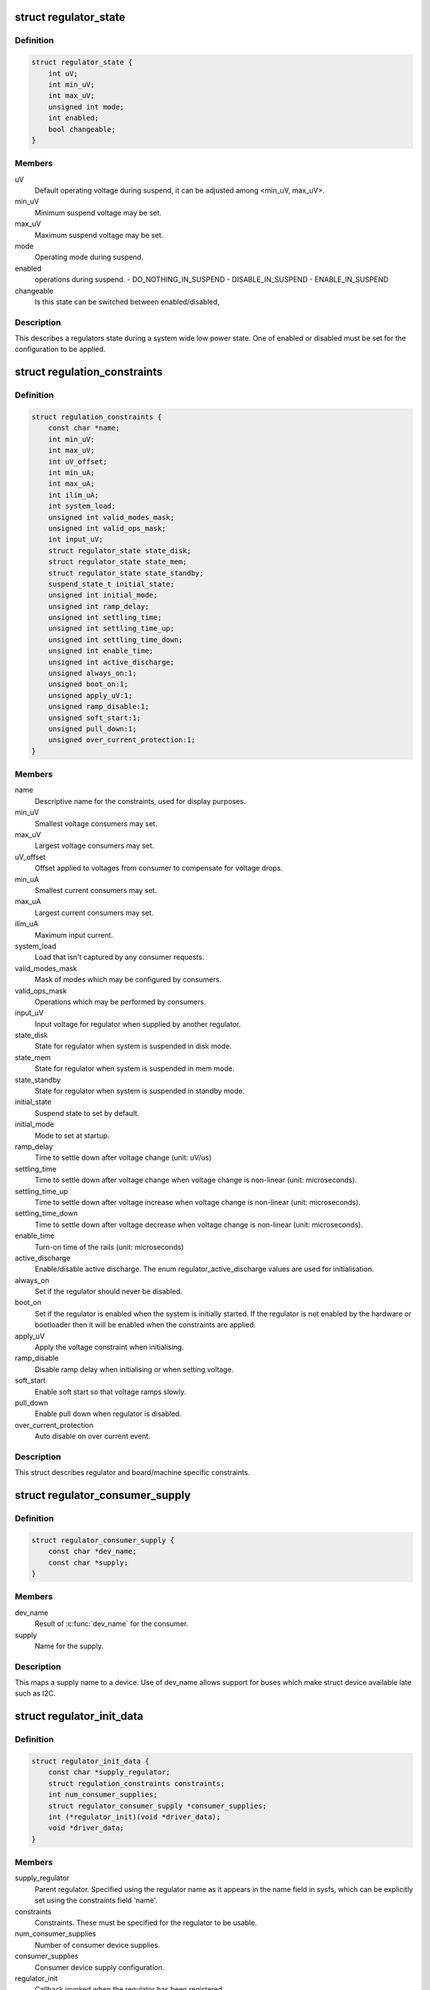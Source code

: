 .. -*- coding: utf-8; mode: rst -*-
.. src-file: include/linux/regulator/machine.h

.. _`regulator_state`:

struct regulator_state
======================

.. c:type:: struct regulator_state

    regulator state during low power system states

.. _`regulator_state.definition`:

Definition
----------

.. code-block:: c

    struct regulator_state {
        int uV;
        int min_uV;
        int max_uV;
        unsigned int mode;
        int enabled;
        bool changeable;
    }

.. _`regulator_state.members`:

Members
-------

uV
    Default operating voltage during suspend, it can be adjusted
    among <min_uV, max_uV>.

min_uV
    Minimum suspend voltage may be set.

max_uV
    Maximum suspend voltage may be set.

mode
    Operating mode during suspend.

enabled
    operations during suspend.
    - DO_NOTHING_IN_SUSPEND
    - DISABLE_IN_SUSPEND
    - ENABLE_IN_SUSPEND

changeable
    Is this state can be switched between enabled/disabled,

.. _`regulator_state.description`:

Description
-----------

This describes a regulators state during a system wide low power
state.  One of enabled or disabled must be set for the
configuration to be applied.

.. _`regulation_constraints`:

struct regulation_constraints
=============================

.. c:type:: struct regulation_constraints

    regulator operating constraints.

.. _`regulation_constraints.definition`:

Definition
----------

.. code-block:: c

    struct regulation_constraints {
        const char *name;
        int min_uV;
        int max_uV;
        int uV_offset;
        int min_uA;
        int max_uA;
        int ilim_uA;
        int system_load;
        unsigned int valid_modes_mask;
        unsigned int valid_ops_mask;
        int input_uV;
        struct regulator_state state_disk;
        struct regulator_state state_mem;
        struct regulator_state state_standby;
        suspend_state_t initial_state;
        unsigned int initial_mode;
        unsigned int ramp_delay;
        unsigned int settling_time;
        unsigned int settling_time_up;
        unsigned int settling_time_down;
        unsigned int enable_time;
        unsigned int active_discharge;
        unsigned always_on:1;
        unsigned boot_on:1;
        unsigned apply_uV:1;
        unsigned ramp_disable:1;
        unsigned soft_start:1;
        unsigned pull_down:1;
        unsigned over_current_protection:1;
    }

.. _`regulation_constraints.members`:

Members
-------

name
    Descriptive name for the constraints, used for display purposes.

min_uV
    Smallest voltage consumers may set.

max_uV
    Largest voltage consumers may set.

uV_offset
    Offset applied to voltages from consumer to compensate for
    voltage drops.

min_uA
    Smallest current consumers may set.

max_uA
    Largest current consumers may set.

ilim_uA
    Maximum input current.

system_load
    Load that isn't captured by any consumer requests.

valid_modes_mask
    Mask of modes which may be configured by consumers.

valid_ops_mask
    Operations which may be performed by consumers.

input_uV
    Input voltage for regulator when supplied by another regulator.

state_disk
    State for regulator when system is suspended in disk mode.

state_mem
    State for regulator when system is suspended in mem mode.

state_standby
    State for regulator when system is suspended in standby
    mode.

initial_state
    Suspend state to set by default.

initial_mode
    Mode to set at startup.

ramp_delay
    Time to settle down after voltage change (unit: uV/us)

settling_time
    Time to settle down after voltage change when voltage
    change is non-linear (unit: microseconds).

settling_time_up
    Time to settle down after voltage increase when voltage
    change is non-linear (unit: microseconds).

settling_time_down
    Time to settle down after voltage decrease when
    voltage change is non-linear (unit: microseconds).

enable_time
    Turn-on time of the rails (unit: microseconds)

active_discharge
    Enable/disable active discharge. The enum
    regulator_active_discharge values are used for
    initialisation.

always_on
    Set if the regulator should never be disabled.

boot_on
    Set if the regulator is enabled when the system is initially
    started.  If the regulator is not enabled by the hardware or
    bootloader then it will be enabled when the constraints are
    applied.

apply_uV
    Apply the voltage constraint when initialising.

ramp_disable
    Disable ramp delay when initialising or when setting voltage.

soft_start
    Enable soft start so that voltage ramps slowly.

pull_down
    Enable pull down when regulator is disabled.

over_current_protection
    Auto disable on over current event.

.. _`regulation_constraints.description`:

Description
-----------

This struct describes regulator and board/machine specific constraints.

.. _`regulator_consumer_supply`:

struct regulator_consumer_supply
================================

.. c:type:: struct regulator_consumer_supply

    supply -> device mapping

.. _`regulator_consumer_supply.definition`:

Definition
----------

.. code-block:: c

    struct regulator_consumer_supply {
        const char *dev_name;
        const char *supply;
    }

.. _`regulator_consumer_supply.members`:

Members
-------

dev_name
    Result of \ :c:func:`dev_name`\  for the consumer.

supply
    Name for the supply.

.. _`regulator_consumer_supply.description`:

Description
-----------

This maps a supply name to a device. Use of dev_name allows support for
buses which make struct device available late such as I2C.

.. _`regulator_init_data`:

struct regulator_init_data
==========================

.. c:type:: struct regulator_init_data

    regulator platform initialisation data.

.. _`regulator_init_data.definition`:

Definition
----------

.. code-block:: c

    struct regulator_init_data {
        const char *supply_regulator;
        struct regulation_constraints constraints;
        int num_consumer_supplies;
        struct regulator_consumer_supply *consumer_supplies;
        int (*regulator_init)(void *driver_data);
        void *driver_data;
    }

.. _`regulator_init_data.members`:

Members
-------

supply_regulator
    Parent regulator.  Specified using the regulator name
    as it appears in the name field in sysfs, which can
    be explicitly set using the constraints field 'name'.

constraints
    Constraints.  These must be specified for the regulator to
    be usable.

num_consumer_supplies
    Number of consumer device supplies.

consumer_supplies
    Consumer device supply configuration.

regulator_init
    Callback invoked when the regulator has been registered.

driver_data
    Data passed to regulator_init.

.. _`regulator_init_data.description`:

Description
-----------

Initialisation constraints, our supply and consumers supplies.

.. This file was automatic generated / don't edit.

